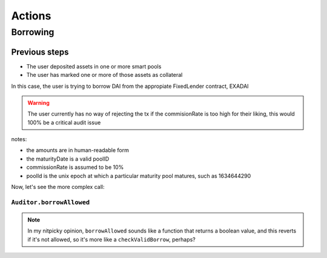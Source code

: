 =======
Actions
=======

Borrowing
=========

Previous steps
--------------
- The user deposited assets in one or more smart pools
- The user has marked one or more of those assets as collateral

In this case, the user is trying to borrow DAI from the appropiate FixedLender contract, EXADAI


.. uml::

    actor user
    participant EXADAI
    participant InterestRateModel
    participant Auditor
    participant DAI

    user -> EXADAI: borrow(100, poolId)
    EXADAI -> EXADAI: pools(poolId)
    EXADAI <-- EXADAI: pool
    EXADAI -> Auditor: beforeBorrowMP(EXADAI.address, user.address, 100, poolId)
    EXADAI -> InterestRateModel: getRateToBorrow(100, poolId, pool, pool)
    note right: the last parameter should be the pot
    EXADAI <-- InterestRateModel: 10
    note right: the requested amount is sent to the user, but\nin EXADAI's state, the borrowed amount is\nset to amount +commission = 110
    EXADAI -> DAI: transferFrom(EXADAI.address, user.address,100)

.. warning:: The user currently has no way of rejecting the tx if the commisionRate is too high for their liking, this would 100% be a critical audit issue

notes:

- the amounts are in human-readable form
- the maturityDate is a valid poolID
- commissionRate is assumed to be 10%
- poolId is the unix epoch at which a particular maturity pool matures, such as 1634644290

Now, let's see the more complex call:

``Auditor.borrowAllowed``
^^^^^^^^^^^^^^^^^^^^^^^^^

.. note:: In my nitpicky opinion, ``borrowAllowed`` sounds like a function that returns a boolean value, and this reverts if it's not allowed, so it's more like a ``checkValidBorrow``, perhaps?

.. uml::

    participant FixedLender
    participant Auditor
    participant Oracle

    FixedLender -> Auditor: beforeBorrowMP(FixedLender.address, user.address, amount, poolId)

    loop every enabled FixedLender
    Auditor -> FixedLender: getAccountSnapshot(user.address, poolId)
    Auditor <-- FixedLender: balance, borrowBalance
    Auditor -> FixedLender: underlyingTokenName()
    Auditor <-- FixedLender: name
    Auditor -> Oracle: price(name)
    Auditor <-- Oracle: price
    note across
    debt += price*borrowBalance
    collateral += price*balance
    end note

    alt asset == FixedLender.address (the one we're simulating)
    note across
    debt += price*amount
    end note
    end
    note over Auditor: revert if debt > collateral
    FixedLender <-- Auditor


